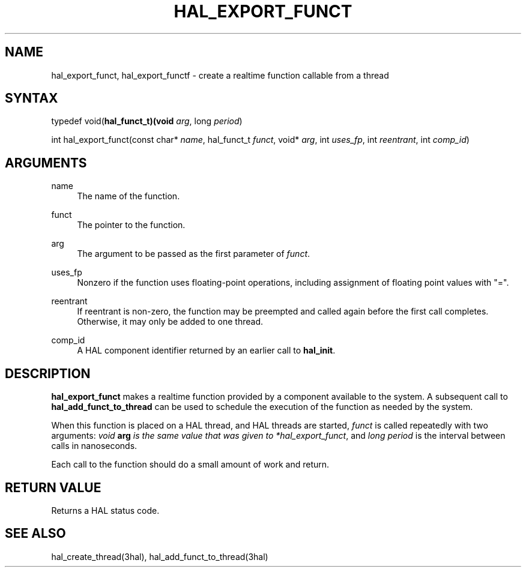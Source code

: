 '\" t
.\"     Title: hal_export_funct
.\"    Author: [FIXME: author] [see http://www.docbook.org/tdg5/en/html/author]
.\" Generator: DocBook XSL Stylesheets vsnapshot <http://docbook.sf.net/>
.\"      Date: 05/27/2025
.\"    Manual: LinuxCNC Documentation
.\"    Source: LinuxCNC
.\"  Language: English
.\"
.TH "HAL_EXPORT_FUNCT" "3" "05/27/2025" "LinuxCNC" "LinuxCNC Documentation"
.\" -----------------------------------------------------------------
.\" * Define some portability stuff
.\" -----------------------------------------------------------------
.\" ~~~~~~~~~~~~~~~~~~~~~~~~~~~~~~~~~~~~~~~~~~~~~~~~~~~~~~~~~~~~~~~~~
.\" http://bugs.debian.org/507673
.\" http://lists.gnu.org/archive/html/groff/2009-02/msg00013.html
.\" ~~~~~~~~~~~~~~~~~~~~~~~~~~~~~~~~~~~~~~~~~~~~~~~~~~~~~~~~~~~~~~~~~
.ie \n(.g .ds Aq \(aq
.el       .ds Aq '
.\" -----------------------------------------------------------------
.\" * set default formatting
.\" -----------------------------------------------------------------
.\" disable hyphenation
.nh
.\" disable justification (adjust text to left margin only)
.ad l
.\" -----------------------------------------------------------------
.\" * MAIN CONTENT STARTS HERE *
.\" -----------------------------------------------------------------
.SH "NAME"
hal_export_funct, hal_export_functf \- create a realtime function callable from a thread
.SH "SYNTAX"
.sp
typedef void(\fBhal_funct_t)(void\fR \fIarg\fR, long \fIperiod\fR)
.sp
int hal_export_funct(const char* \fIname\fR, hal_funct_t \fIfunct\fR, void* \fIarg\fR, int \fIuses_fp\fR, int \fIreentrant\fR, int \fIcomp_id\fR)
.SH "ARGUMENTS"
.PP
name
.RS 4
The name of the function\&.
.RE
.PP
funct
.RS 4
The pointer to the function\&.
.RE
.PP
arg
.RS 4
The argument to be passed as the first parameter of
\fIfunct\fR\&.
.RE
.PP
uses_fp
.RS 4
Nonzero if the function uses floating\-point operations, including assignment of floating point values with "="\&.
.RE
.PP
reentrant
.RS 4
If reentrant is non\-zero, the function may be preempted and called again before the first call completes\&. Otherwise, it may only be added to one thread\&.
.RE
.PP
comp_id
.RS 4
A HAL component identifier returned by an earlier call to
\fBhal_init\fR\&.
.RE
.SH "DESCRIPTION"
.sp
\fBhal_export_funct\fR makes a realtime function provided by a component available to the system\&. A subsequent call to \fBhal_add_funct_to_thread\fR can be used to schedule the execution of the function as needed by the system\&.
.sp
When this function is placed on a HAL thread, and HAL threads are started, \fIfunct\fR is called repeatedly with two arguments: \fIvoid \fR\fI\fBarg\fR\fR\fI is the same value that was given to *hal_export_funct\fR, and \fIlong period\fR is the interval between calls in nanoseconds\&.
.sp
Each call to the function should do a small amount of work and return\&.
.SH "RETURN VALUE"
.sp
Returns a HAL status code\&.
.SH "SEE ALSO"
.sp
hal_create_thread(3hal), hal_add_funct_to_thread(3hal)
